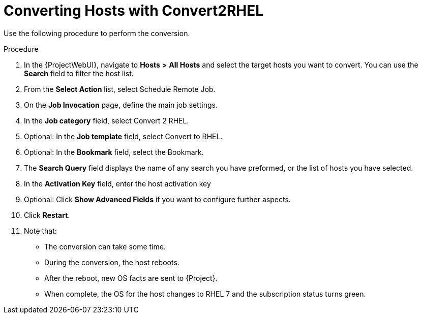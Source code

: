 [id="converting-hosts-with-convert2rhel_{context}"]

= Converting Hosts with Convert2RHEL

Use the following procedure to perform the conversion.

.Procedure
. In the {ProjectWebUI}, navigate to *Hosts* *>* *All Hosts* and select the target hosts you want to convert.
You can use the *Search* field to filter the host list.
. From the *Select Action* list, select Schedule Remote Job.
. On the *Job Invocation* page, define the main job settings.
. In the *Job category* field, select Convert 2 RHEL.
. Optional: In the *Job template* field, select Convert to RHEL.
. Optional: In the *Bookmark* field, select the Bookmark.
. The *Search Query* field displays the name of any search you have preformed, or the list of hosts you have selected.
. In the *Activation Key* field, enter the host activation key
. Optional: Click *Show Advanced Fields* if you want to configure further aspects.
. Click *Restart*.
. Note that:
* The conversion can take some time.
* During the conversion, the host reboots.
* After the reboot, new OS facts are sent to {Project}.
* When complete, the OS for the host changes to RHEL 7 and the subscription status turns green.
